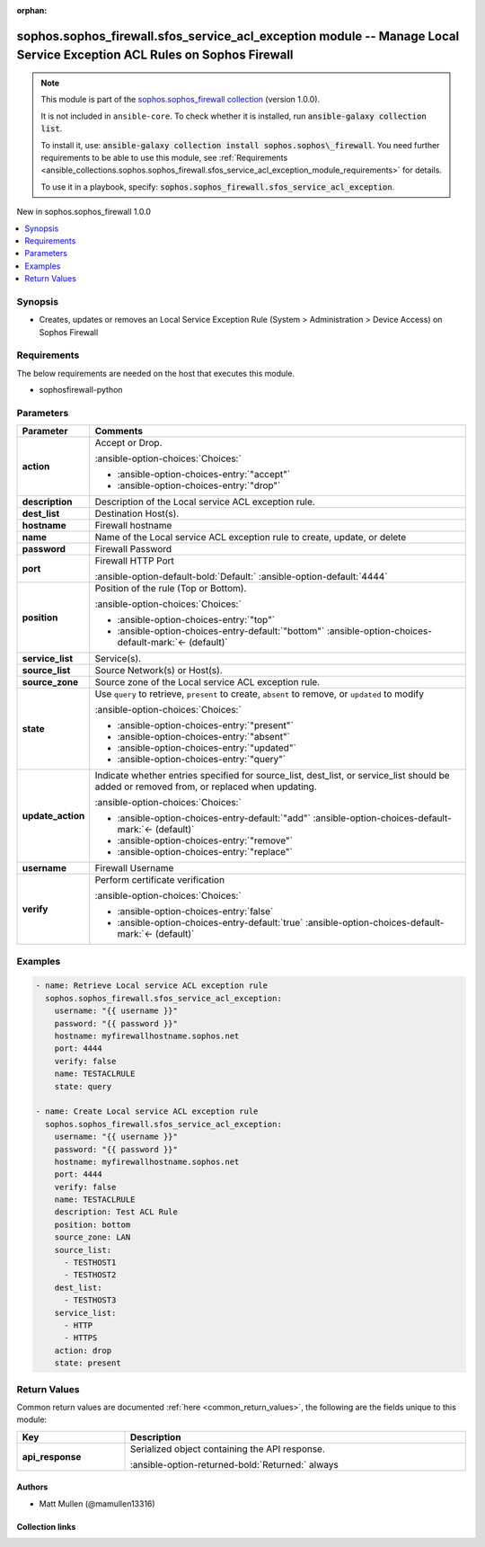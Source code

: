 .. Document meta

:orphan:

.. |antsibull-internal-nbsp| unicode:: 0xA0
    :trim:

.. meta::
  :antsibull-docs: 2.14.0

.. Anchors

.. _ansible_collections.sophos.sophos_firewall.sfos_service_acl_exception_module:

.. Anchors: short name for ansible.builtin

.. Title

sophos.sophos_firewall.sfos_service_acl_exception module -- Manage Local Service Exception ACL Rules on Sophos Firewall
+++++++++++++++++++++++++++++++++++++++++++++++++++++++++++++++++++++++++++++++++++++++++++++++++++++++++++++++++++++++

.. Collection note

.. note::
    This module is part of the `sophos.sophos_firewall collection <https://galaxy.ansible.com/ui/repo/published/sophos/sophos_firewall/>`_ (version 1.0.0).

    It is not included in ``ansible-core``.
    To check whether it is installed, run :code:`ansible-galaxy collection list`.

    To install it, use: :code:`ansible-galaxy collection install sophos.sophos\_firewall`.
    You need further requirements to be able to use this module,
    see :ref:`Requirements <ansible_collections.sophos.sophos_firewall.sfos_service_acl_exception_module_requirements>` for details.

    To use it in a playbook, specify: :code:`sophos.sophos_firewall.sfos_service_acl_exception`.

.. version_added

.. rst-class:: ansible-version-added

New in sophos.sophos\_firewall 1.0.0

.. contents::
   :local:
   :depth: 1

.. Deprecated


Synopsis
--------

.. Description

- Creates, updates or removes an Local Service Exception Rule (System \> Administration \> Device Access) on Sophos Firewall


.. Aliases


.. Requirements

.. _ansible_collections.sophos.sophos_firewall.sfos_service_acl_exception_module_requirements:

Requirements
------------
The below requirements are needed on the host that executes this module.

- sophosfirewall-python






.. Options

Parameters
----------

.. tabularcolumns:: \X{1}{3}\X{2}{3}

.. list-table::
  :width: 100%
  :widths: auto
  :header-rows: 1
  :class: longtable ansible-option-table

  * - Parameter
    - Comments

  * - .. raw:: html

        <div class="ansible-option-cell">
        <div class="ansibleOptionAnchor" id="parameter-action"></div>

      .. _ansible_collections.sophos.sophos_firewall.sfos_service_acl_exception_module__parameter-action:

      .. rst-class:: ansible-option-title

      **action**

      .. raw:: html

        <a class="ansibleOptionLink" href="#parameter-action" title="Permalink to this option"></a>

      .. ansible-option-type-line::

        :ansible-option-type:`string`

      .. raw:: html

        </div>

    - .. raw:: html

        <div class="ansible-option-cell">

      Accept or Drop.


      .. rst-class:: ansible-option-line

      :ansible-option-choices:`Choices:`

      - :ansible-option-choices-entry:`"accept"`
      - :ansible-option-choices-entry:`"drop"`


      .. raw:: html

        </div>

  * - .. raw:: html

        <div class="ansible-option-cell">
        <div class="ansibleOptionAnchor" id="parameter-description"></div>

      .. _ansible_collections.sophos.sophos_firewall.sfos_service_acl_exception_module__parameter-description:

      .. rst-class:: ansible-option-title

      **description**

      .. raw:: html

        <a class="ansibleOptionLink" href="#parameter-description" title="Permalink to this option"></a>

      .. ansible-option-type-line::

        :ansible-option-type:`string`

      .. raw:: html

        </div>

    - .. raw:: html

        <div class="ansible-option-cell">

      Description of the Local service ACL exception rule.


      .. raw:: html

        </div>

  * - .. raw:: html

        <div class="ansible-option-cell">
        <div class="ansibleOptionAnchor" id="parameter-dest_list"></div>

      .. _ansible_collections.sophos.sophos_firewall.sfos_service_acl_exception_module__parameter-dest_list:

      .. rst-class:: ansible-option-title

      **dest_list**

      .. raw:: html

        <a class="ansibleOptionLink" href="#parameter-dest_list" title="Permalink to this option"></a>

      .. ansible-option-type-line::

        :ansible-option-type:`list` / :ansible-option-elements:`elements=string`

      .. raw:: html

        </div>

    - .. raw:: html

        <div class="ansible-option-cell">

      Destination Host(s).


      .. raw:: html

        </div>

  * - .. raw:: html

        <div class="ansible-option-cell">
        <div class="ansibleOptionAnchor" id="parameter-hostname"></div>

      .. _ansible_collections.sophos.sophos_firewall.sfos_service_acl_exception_module__parameter-hostname:

      .. rst-class:: ansible-option-title

      **hostname**

      .. raw:: html

        <a class="ansibleOptionLink" href="#parameter-hostname" title="Permalink to this option"></a>

      .. ansible-option-type-line::

        :ansible-option-type:`string` / :ansible-option-required:`required`

      .. raw:: html

        </div>

    - .. raw:: html

        <div class="ansible-option-cell">

      Firewall hostname


      .. raw:: html

        </div>

  * - .. raw:: html

        <div class="ansible-option-cell">
        <div class="ansibleOptionAnchor" id="parameter-name"></div>

      .. _ansible_collections.sophos.sophos_firewall.sfos_service_acl_exception_module__parameter-name:

      .. rst-class:: ansible-option-title

      **name**

      .. raw:: html

        <a class="ansibleOptionLink" href="#parameter-name" title="Permalink to this option"></a>

      .. ansible-option-type-line::

        :ansible-option-type:`string` / :ansible-option-required:`required`

      .. raw:: html

        </div>

    - .. raw:: html

        <div class="ansible-option-cell">

      Name of the Local service ACL exception rule to create, update, or delete


      .. raw:: html

        </div>

  * - .. raw:: html

        <div class="ansible-option-cell">
        <div class="ansibleOptionAnchor" id="parameter-password"></div>

      .. _ansible_collections.sophos.sophos_firewall.sfos_service_acl_exception_module__parameter-password:

      .. rst-class:: ansible-option-title

      **password**

      .. raw:: html

        <a class="ansibleOptionLink" href="#parameter-password" title="Permalink to this option"></a>

      .. ansible-option-type-line::

        :ansible-option-type:`string` / :ansible-option-required:`required`

      .. raw:: html

        </div>

    - .. raw:: html

        <div class="ansible-option-cell">

      Firewall Password


      .. raw:: html

        </div>

  * - .. raw:: html

        <div class="ansible-option-cell">
        <div class="ansibleOptionAnchor" id="parameter-port"></div>

      .. _ansible_collections.sophos.sophos_firewall.sfos_service_acl_exception_module__parameter-port:

      .. rst-class:: ansible-option-title

      **port**

      .. raw:: html

        <a class="ansibleOptionLink" href="#parameter-port" title="Permalink to this option"></a>

      .. ansible-option-type-line::

        :ansible-option-type:`integer`

      .. raw:: html

        </div>

    - .. raw:: html

        <div class="ansible-option-cell">

      Firewall HTTP Port


      .. rst-class:: ansible-option-line

      :ansible-option-default-bold:`Default:` :ansible-option-default:`4444`

      .. raw:: html

        </div>

  * - .. raw:: html

        <div class="ansible-option-cell">
        <div class="ansibleOptionAnchor" id="parameter-position"></div>

      .. _ansible_collections.sophos.sophos_firewall.sfos_service_acl_exception_module__parameter-position:

      .. rst-class:: ansible-option-title

      **position**

      .. raw:: html

        <a class="ansibleOptionLink" href="#parameter-position" title="Permalink to this option"></a>

      .. ansible-option-type-line::

        :ansible-option-type:`string`

      .. raw:: html

        </div>

    - .. raw:: html

        <div class="ansible-option-cell">

      Position of the rule (Top or Bottom).


      .. rst-class:: ansible-option-line

      :ansible-option-choices:`Choices:`

      - :ansible-option-choices-entry:`"top"`
      - :ansible-option-choices-entry-default:`"bottom"` :ansible-option-choices-default-mark:`← (default)`


      .. raw:: html

        </div>

  * - .. raw:: html

        <div class="ansible-option-cell">
        <div class="ansibleOptionAnchor" id="parameter-service_list"></div>

      .. _ansible_collections.sophos.sophos_firewall.sfos_service_acl_exception_module__parameter-service_list:

      .. rst-class:: ansible-option-title

      **service_list**

      .. raw:: html

        <a class="ansibleOptionLink" href="#parameter-service_list" title="Permalink to this option"></a>

      .. ansible-option-type-line::

        :ansible-option-type:`list` / :ansible-option-elements:`elements=string`

      .. raw:: html

        </div>

    - .. raw:: html

        <div class="ansible-option-cell">

      Service(s).


      .. raw:: html

        </div>

  * - .. raw:: html

        <div class="ansible-option-cell">
        <div class="ansibleOptionAnchor" id="parameter-source_list"></div>

      .. _ansible_collections.sophos.sophos_firewall.sfos_service_acl_exception_module__parameter-source_list:

      .. rst-class:: ansible-option-title

      **source_list**

      .. raw:: html

        <a class="ansibleOptionLink" href="#parameter-source_list" title="Permalink to this option"></a>

      .. ansible-option-type-line::

        :ansible-option-type:`list` / :ansible-option-elements:`elements=string`

      .. raw:: html

        </div>

    - .. raw:: html

        <div class="ansible-option-cell">

      Source Network(s) or Host(s).


      .. raw:: html

        </div>

  * - .. raw:: html

        <div class="ansible-option-cell">
        <div class="ansibleOptionAnchor" id="parameter-source_zone"></div>

      .. _ansible_collections.sophos.sophos_firewall.sfos_service_acl_exception_module__parameter-source_zone:

      .. rst-class:: ansible-option-title

      **source_zone**

      .. raw:: html

        <a class="ansibleOptionLink" href="#parameter-source_zone" title="Permalink to this option"></a>

      .. ansible-option-type-line::

        :ansible-option-type:`string`

      .. raw:: html

        </div>

    - .. raw:: html

        <div class="ansible-option-cell">

      Source zone of the Local service ACL exception rule.


      .. raw:: html

        </div>

  * - .. raw:: html

        <div class="ansible-option-cell">
        <div class="ansibleOptionAnchor" id="parameter-state"></div>

      .. _ansible_collections.sophos.sophos_firewall.sfos_service_acl_exception_module__parameter-state:

      .. rst-class:: ansible-option-title

      **state**

      .. raw:: html

        <a class="ansibleOptionLink" href="#parameter-state" title="Permalink to this option"></a>

      .. ansible-option-type-line::

        :ansible-option-type:`string` / :ansible-option-required:`required`

      .. raw:: html

        </div>

    - .. raw:: html

        <div class="ansible-option-cell">

      Use :literal:`query` to retrieve, :literal:`present` to create, :literal:`absent` to remove, or :literal:`updated` to modify


      .. rst-class:: ansible-option-line

      :ansible-option-choices:`Choices:`

      - :ansible-option-choices-entry:`"present"`
      - :ansible-option-choices-entry:`"absent"`
      - :ansible-option-choices-entry:`"updated"`
      - :ansible-option-choices-entry:`"query"`


      .. raw:: html

        </div>

  * - .. raw:: html

        <div class="ansible-option-cell">
        <div class="ansibleOptionAnchor" id="parameter-update_action"></div>

      .. _ansible_collections.sophos.sophos_firewall.sfos_service_acl_exception_module__parameter-update_action:

      .. rst-class:: ansible-option-title

      **update_action**

      .. raw:: html

        <a class="ansibleOptionLink" href="#parameter-update_action" title="Permalink to this option"></a>

      .. ansible-option-type-line::

        :ansible-option-type:`string`

      .. raw:: html

        </div>

    - .. raw:: html

        <div class="ansible-option-cell">

      Indicate whether entries specified for source\_list, dest\_list, or service\_list should be added or removed from, or replaced when updating.


      .. rst-class:: ansible-option-line

      :ansible-option-choices:`Choices:`

      - :ansible-option-choices-entry-default:`"add"` :ansible-option-choices-default-mark:`← (default)`
      - :ansible-option-choices-entry:`"remove"`
      - :ansible-option-choices-entry:`"replace"`


      .. raw:: html

        </div>

  * - .. raw:: html

        <div class="ansible-option-cell">
        <div class="ansibleOptionAnchor" id="parameter-username"></div>

      .. _ansible_collections.sophos.sophos_firewall.sfos_service_acl_exception_module__parameter-username:

      .. rst-class:: ansible-option-title

      **username**

      .. raw:: html

        <a class="ansibleOptionLink" href="#parameter-username" title="Permalink to this option"></a>

      .. ansible-option-type-line::

        :ansible-option-type:`string` / :ansible-option-required:`required`

      .. raw:: html

        </div>

    - .. raw:: html

        <div class="ansible-option-cell">

      Firewall Username


      .. raw:: html

        </div>

  * - .. raw:: html

        <div class="ansible-option-cell">
        <div class="ansibleOptionAnchor" id="parameter-verify"></div>

      .. _ansible_collections.sophos.sophos_firewall.sfos_service_acl_exception_module__parameter-verify:

      .. rst-class:: ansible-option-title

      **verify**

      .. raw:: html

        <a class="ansibleOptionLink" href="#parameter-verify" title="Permalink to this option"></a>

      .. ansible-option-type-line::

        :ansible-option-type:`boolean`

      .. raw:: html

        </div>

    - .. raw:: html

        <div class="ansible-option-cell">

      Perform certificate verification


      .. rst-class:: ansible-option-line

      :ansible-option-choices:`Choices:`

      - :ansible-option-choices-entry:`false`
      - :ansible-option-choices-entry-default:`true` :ansible-option-choices-default-mark:`← (default)`


      .. raw:: html

        </div>


.. Attributes


.. Notes


.. Seealso


.. Examples

Examples
--------

.. code-block:: yaml+jinja

    - name: Retrieve Local service ACL exception rule
      sophos.sophos_firewall.sfos_service_acl_exception:
        username: "{{ username }}"
        password: "{{ password }}"
        hostname: myfirewallhostname.sophos.net
        port: 4444
        verify: false
        name: TESTACLRULE
        state: query

    - name: Create Local service ACL exception rule
      sophos.sophos_firewall.sfos_service_acl_exception:
        username: "{{ username }}"
        password: "{{ password }}"
        hostname: myfirewallhostname.sophos.net
        port: 4444
        verify: false
        name: TESTACLRULE
        description: Test ACL Rule
        position: bottom
        source_zone: LAN
        source_list:
          - TESTHOST1
          - TESTHOST2
        dest_list:
          - TESTHOST3
        service_list:
          - HTTP
          - HTTPS
        action: drop
        state: present



.. Facts


.. Return values

Return Values
-------------
Common return values are documented :ref:`here <common_return_values>`, the following are the fields unique to this module:

.. tabularcolumns:: \X{1}{3}\X{2}{3}

.. list-table::
  :width: 100%
  :widths: auto
  :header-rows: 1
  :class: longtable ansible-option-table

  * - Key
    - Description

  * - .. raw:: html

        <div class="ansible-option-cell">
        <div class="ansibleOptionAnchor" id="return-api_response"></div>

      .. _ansible_collections.sophos.sophos_firewall.sfos_service_acl_exception_module__return-api_response:

      .. rst-class:: ansible-option-title

      **api_response**

      .. raw:: html

        <a class="ansibleOptionLink" href="#return-api_response" title="Permalink to this return value"></a>

      .. ansible-option-type-line::

        :ansible-option-type:`dictionary`

      .. raw:: html

        </div>

    - .. raw:: html

        <div class="ansible-option-cell">

      Serialized object containing the API response.


      .. rst-class:: ansible-option-line

      :ansible-option-returned-bold:`Returned:` always


      .. raw:: html

        </div>



..  Status (Presently only deprecated)


.. Authors

Authors
~~~~~~~

- Matt Mullen (@mamullen13316)



.. Extra links

Collection links
~~~~~~~~~~~~~~~~

.. ansible-links::

  - title: "Issue Tracker"
    url: "http://example.com/issue/tracker"
    external: true
  - title: "Homepage"
    url: "http://example.com"
    external: true
  - title: "Repository (Sources)"
    url: "http://example.com/repository"
    external: true


.. Parsing errors
